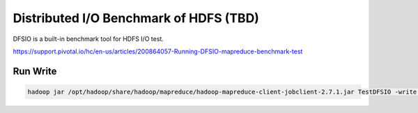 .. _dfsio:

Distributed I/O Benchmark of HDFS (TBD)
========================================

DFSIO is a built-in benchmark tool for HDFS I/O test. 

https://support.pivotal.io/hc/en-us/articles/200864057-Running-DFSIO-mapreduce-benchmark-test

Run Write
------------

.. code::

    hadoop jar /opt/hadoop/share/hadoop/mapreduce/hadoop-mapreduce-client-jobclient-2.7.1.jar TestDFSIO -write -nrFiles 16 -fileSize 1GB -resFile /tmp/TestDFSIOwrite.txt

